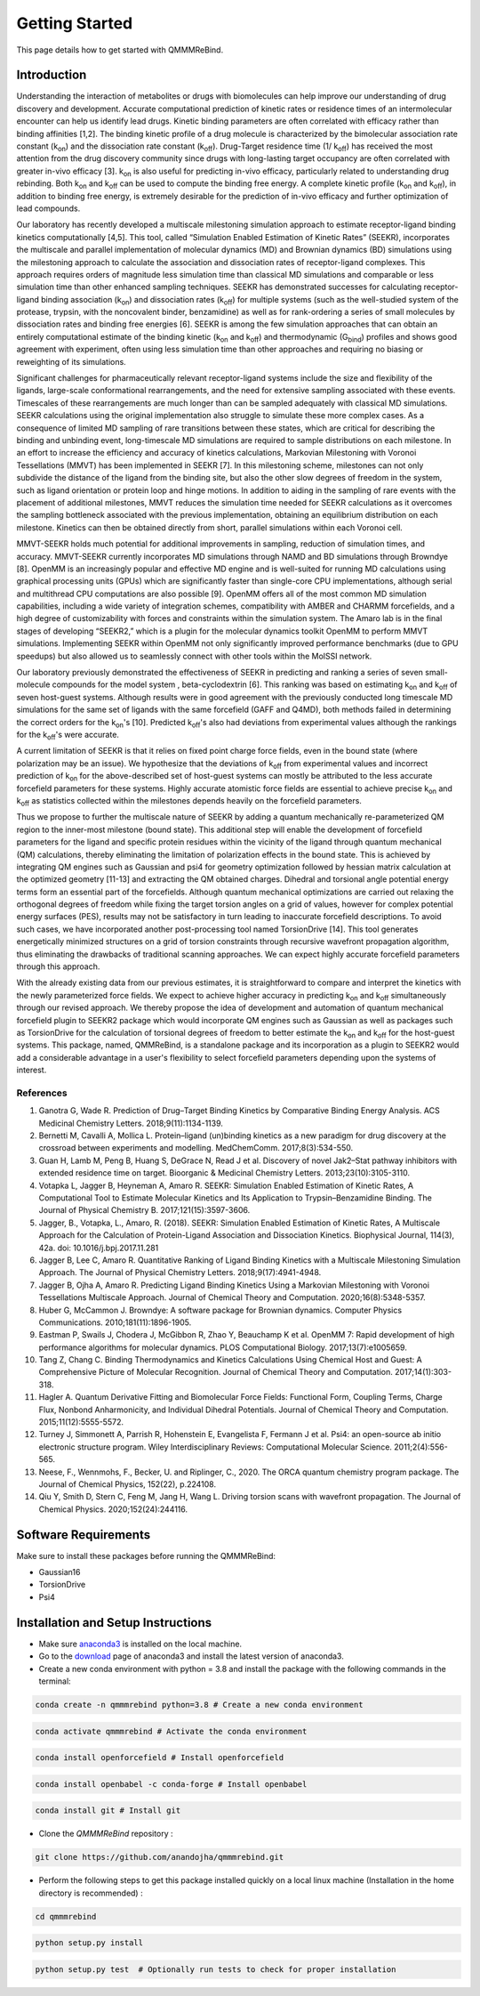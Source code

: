 Getting Started
===============

This page details how to get started with QMMMReBind. 

########################
Introduction 
########################

Understanding the interaction of metabolites or drugs with biomolecules can help improve our understanding of drug discovery and development. Accurate computational prediction of kinetic rates or residence times of an intermolecular encounter can help us identify lead drugs. Kinetic binding parameters are often correlated with efficacy rather than binding affinities [1,2]. The binding kinetic profile of a drug molecule is characterized by the bimolecular association rate constant (k\ :sub:`on`\)  and the dissociation rate constant (k\ :sub:`off`\).  Drug-Target residence time (1/ k\ :sub:`off`\)  has received the most attention from the drug discovery community since drugs with long-lasting target occupancy are often correlated with greater in-vivo efficacy [3]. k\ :sub:`on`\  is also useful for predicting in-vivo efficacy, particularly related to understanding drug rebinding. Both k\ :sub:`on`\  and k\ :sub:`off`\  can be used to compute the binding free energy. A complete kinetic profile (k\ :sub:`on`\  and k\ :sub:`off`\), in addition to binding free energy, is extremely desirable for the prediction of in-vivo efficacy and further optimization of lead compounds. 


Our laboratory has recently developed a multiscale milestoning simulation approach to estimate receptor-ligand binding kinetics computationally [4,5]. This tool, called “Simulation Enabled Estimation of Kinetic Rates” (SEEKR), incorporates the multiscale and parallel implementation of molecular dynamics (MD) and Brownian dynamics (BD) simulations using the milestoning approach to calculate the association and dissociation rates of receptor-ligand complexes. This approach requires orders of magnitude less simulation time than classical MD simulations and comparable or less simulation time than other enhanced sampling techniques. SEEKR has demonstrated successes for calculating receptor-ligand binding association (k\ :sub:`on`\)  and dissociation rates (k\ :sub:`off`\)  for multiple systems (such as the well-studied system of the protease, trypsin, with the noncovalent binder, benzamidine) as well as for rank-ordering a series of small molecules by dissociation rates and binding free energies [6]. SEEKR is among the few simulation approaches that can obtain an entirely computational estimate of the binding kinetic (k\ :sub:`on`\  and k\ :sub:`off`\)  and thermodynamic (G\ :sub:`bind`\) profiles and shows good agreement with experiment, often using less simulation time than other approaches and requiring no biasing or reweighting of its simulations. 


Significant challenges for pharmaceutically relevant receptor-ligand systems include the size and flexibility of the ligands, large-scale conformational rearrangements, and the need for extensive sampling associated with these events. Timescales of these rearrangements are much longer than can be sampled adequately with classical MD simulations. SEEKR calculations using the original implementation also struggle to simulate these more complex cases. As a consequence of limited MD sampling of rare transitions between these states, which are critical for describing the binding and unbinding event, long-timescale MD simulations are required to sample distributions on each milestone. In an effort to increase the efficiency and accuracy of kinetics calculations, Markovian Milestoning with Voronoi Tessellations (MMVT) has been implemented in SEEKR [7]. In this milestoning scheme, milestones can not only subdivide the distance of the ligand from the binding site, but also the other slow degrees of freedom in the system, such as ligand orientation or protein loop and hinge motions. In addition to aiding in the sampling of rare events with the placement of additional milestones, MMVT reduces the simulation time needed for SEEKR calculations as it overcomes the sampling bottleneck associated with the previous implementation, obtaining an equilibrium distribution on each milestone. Kinetics can then be obtained directly from short, parallel simulations within each Voronoi cell.


MMVT-SEEKR holds much potential for additional improvements in sampling, reduction of simulation times, and accuracy. MMVT-SEEKR currently incorporates MD simulations through NAMD and BD simulations through Browndye [8]. OpenMM is an increasingly popular and effective MD engine and is well-suited for running MD calculations using graphical processing units (GPUs) which are significantly faster than single-core CPU implementations, although serial and multithread CPU computations are also possible [9]. OpenMM offers all of the most common MD simulation capabilities, including a wide variety of integration schemes, compatibility with AMBER and CHARMM forcefields, and a high degree of customizability with forces and constraints within the simulation system. The Amaro lab is in the final stages of developing “SEEKR2,” which is a plugin for the molecular dynamics toolkit OpenMM to perform MMVT simulations. Implementing SEEKR within OpenMM not only significantly improved performance benchmarks (due to GPU speedups) but also allowed us to seamlessly connect with other tools within the MolSSI network.


Our laboratory previously demonstrated the effectiveness of SEEKR in predicting and ranking a series of seven small-molecule compounds for the model system , \beta\-cyclodextrin [6]. This ranking was based on estimating  k\ :sub:`on`\  and k\ :sub:`off`\   of seven host-guest systems. Although results were in good agreement with the previously conducted long timescale MD simulations for the same set of ligands with the same forcefield (GAFF and Q4MD), both methods failed in determining the correct orders for the k\ :sub:`on`\ 's [10]. Predicted k\ :sub:`off`\'s  also had deviations from experimental values although the rankings for the k\ :sub:`off`\'s  were accurate. 


A current limitation of SEEKR is that it relies on fixed point charge force fields, even in the bound state (where polarization may be an issue). We hypothesize that the deviations of k\ :sub:`off`\  from experimental values and incorrect prediction of k\ :sub:`on`\   for the above-described set of host-guest systems can mostly be attributed to the less accurate forcefield parameters for these systems. Highly accurate atomistic force fields are essential to achieve precise k\ :sub:`on`\  and k\ :sub:`off`\   as statistics collected within the milestones depends heavily on the forcefield parameters.


Thus we propose to further the multiscale nature of SEEKR by adding a quantum mechanically re-parameterized QM region to the inner-most milestone (bound state). This additional step will enable the development of forcefield parameters for the ligand and specific protein residues within the vicinity of the ligand through quantum mechanical (QM) calculations, thereby eliminating the limitation of polarization effects in the bound state. This is achieved by integrating QM engines such as Gaussian and psi4 for geometry optimization followed by hessian matrix calculation at the optimized geometry [11-13] and extracting the QM obtained charges. Dihedral and torsional angle potential energy terms form an essential part of the forcefields.  Although quantum mechanical optimizations are carried out relaxing the orthogonal degrees of freedom while fixing the target torsion angles on a grid of values, however for complex potential energy surfaces (PES), results may not be satisfactory in turn leading to inaccurate forcefield descriptions. To avoid such cases, we have incorporated another post-processing tool named TorsionDrive [14]. This tool generates energetically minimized structures on a grid of torsion constraints through recursive wavefront propagation algorithm, thus eliminating the drawbacks of traditional scanning approaches. We can expect highly accurate forcefield parameters through this approach.


With the already existing data from our previous estimates, it is straightforward to compare and interpret the kinetics with the newly parameterized force fields.  We expect to achieve higher accuracy in predicting k\ :sub:`on`\  and k\ :sub:`off`\  simultaneously through our revised approach. We thereby propose the idea of development and automation of quantum mechanical forcefield plugin to SEEKR2 package which would incorporate QM engines such as Gaussian as well as packages such as TorsionDrive for the calculation of torsional degrees of freedom to better estimate the k\ :sub:`on`\  and k\ :sub:`off`\  for the host-guest systems. This package, named, QMMReBind, is a standalone package and its incorporation as a plugin to SEEKR2 would add a considerable advantage in a user's flexibility to select forcefield parameters depending upon the systems of interest.


References
**********************

1. Ganotra G, Wade R. Prediction of Drug–Target Binding Kinetics by Comparative Binding Energy Analysis. ACS Medicinal Chemistry Letters. 2018;9(11):1134-1139.

2. Bernetti M, Cavalli A, Mollica L. Protein–ligand (un)binding kinetics as a new paradigm for drug discovery at the crossroad between experiments and modelling. MedChemComm. 2017;8(3):534-550.

3. Guan H, Lamb M, Peng B, Huang S, DeGrace N, Read J et al. Discovery of novel Jak2–Stat pathway inhibitors with extended residence time on target. Bioorganic & Medicinal Chemistry Letters. 2013;23(10):3105-3110.

4. Votapka L, Jagger B, Heyneman A, Amaro R. SEEKR: Simulation Enabled Estimation of Kinetic Rates, A Computational Tool to Estimate Molecular Kinetics and Its Application to Trypsin–Benzamidine Binding. The Journal of Physical Chemistry B. 2017;121(15):3597-3606.

5. Jagger, B., Votapka, L., Amaro, R. (2018). SEEKR: Simulation Enabled Estimation of Kinetic Rates, A Multiscale Approach for the Calculation of Protein-Ligand Association and Dissociation Kinetics. Biophysical Journal, 114(3), 42a. doi: 10.1016/j.bpj.2017.11.281

6. Jagger B, Lee C, Amaro R. Quantitative Ranking of Ligand Binding Kinetics with a Multiscale Milestoning Simulation Approach. The Journal of Physical Chemistry Letters. 2018;9(17):4941-4948.

7. Jagger B, Ojha A, Amaro R. Predicting Ligand Binding Kinetics Using a Markovian Milestoning with Voronoi Tessellations Multiscale Approach. Journal of Chemical Theory and Computation. 2020;16(8):5348-5357.

8. Huber G, McCammon J. Browndye: A software package for Brownian dynamics. Computer Physics Communications. 2010;181(11):1896-1905.

9. Eastman P, Swails J, Chodera J, McGibbon R, Zhao Y, Beauchamp K et al. OpenMM 7: Rapid development of high performance algorithms for molecular dynamics. PLOS Computational Biology. 2017;13(7):e1005659.

10. Tang Z, Chang C. Binding Thermodynamics and Kinetics Calculations Using Chemical Host and Guest: A Comprehensive Picture of Molecular Recognition. Journal of Chemical Theory and Computation. 2017;14(1):303-318.

11. Hagler A. Quantum Derivative Fitting and Biomolecular Force Fields: Functional Form, Coupling Terms, Charge Flux, Nonbond Anharmonicity, and Individual Dihedral Potentials. Journal of Chemical Theory and Computation. 2015;11(12):5555-5572.

12. Turney J, Simmonett A, Parrish R, Hohenstein E, Evangelista F, Fermann J et al. Psi4: an open-source ab initio electronic structure program. Wiley Interdisciplinary Reviews: Computational Molecular Science. 2011;2(4):556-565.

13. Neese, F., Wennmohs, F., Becker, U. and Riplinger, C., 2020. The ORCA quantum chemistry program package. The Journal of Chemical Physics, 152(22), p.224108.

14. Qiu Y, Smith D, Stern C, Feng M, Jang H, Wang L. Driving torsion scans with wavefront propagation. The Journal of Chemical Physics. 2020;152(24):244116.


########################
Software Requirements
########################

Make sure to install these packages before running the QMMMReBind:

* Gaussian16
* TorsionDrive
* Psi4


########################
Installation and Setup Instructions
########################

* Make sure `anaconda3 <https://www.anaconda.com/>`_ is installed on the local machine. 
* Go to the `download <https://www.anaconda.com/products/individual>`_  page of anaconda3 and install the latest version of anaconda3. 
* Create a new conda environment with python = 3.8 and install the package with the following commands in the terminal: 

.. code-block:: python

    conda create -n qmmmrebind python=3.8 # Create a new conda environment

.. code-block:: python

    conda activate qmmmrebind # Activate the conda environment

.. code-block:: python

    conda install openforcefield # Install openforcefield

.. code-block:: python

    conda install openbabel -c conda-forge # Install openbabel

.. code-block:: python

    conda install git # Install git

* Clone the *QMMMReBind* repository :

.. code-block:: python

    git clone https://github.com/anandojha/qmmmrebind.git

* Perform the following steps to get this package installed quickly on a local linux machine (Installation in the home directory is recommended) : 


.. code-block:: python

    cd qmmmrebind

.. code-block:: python

    python setup.py install

.. code-block:: python

    python setup.py test  # Optionally run tests to check for proper installation 

